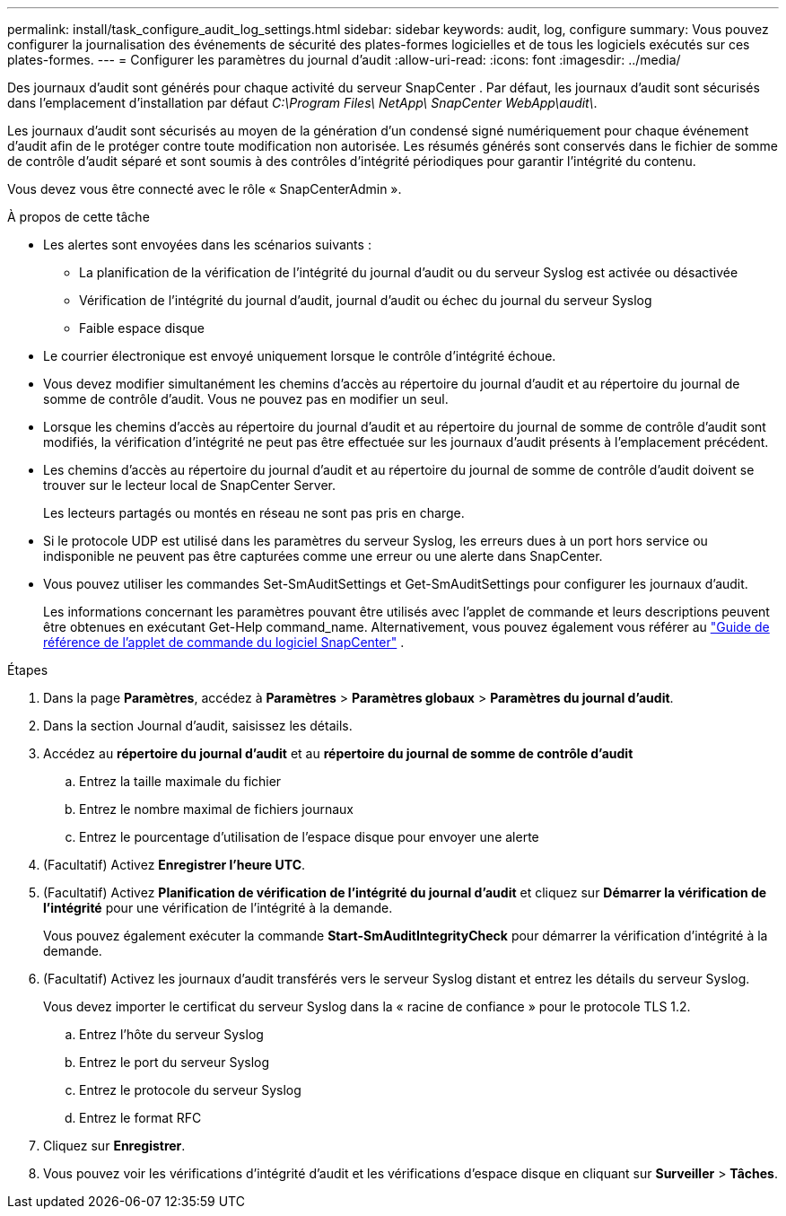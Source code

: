 ---
permalink: install/task_configure_audit_log_settings.html 
sidebar: sidebar 
keywords: audit, log, configure 
summary: Vous pouvez configurer la journalisation des événements de sécurité des plates-formes logicielles et de tous les logiciels exécutés sur ces plates-formes. 
---
= Configurer les paramètres du journal d'audit
:allow-uri-read: 
:icons: font
:imagesdir: ../media/


[role="lead"]
Des journaux d’audit sont générés pour chaque activité du serveur SnapCenter .  Par défaut, les journaux d'audit sont sécurisés dans l'emplacement d'installation par défaut _C:\Program Files\ NetApp\ SnapCenter WebApp\audit\_.

Les journaux d'audit sont sécurisés au moyen de la génération d'un condensé signé numériquement pour chaque événement d'audit afin de le protéger contre toute modification non autorisée.  Les résumés générés sont conservés dans le fichier de somme de contrôle d'audit séparé et sont soumis à des contrôles d'intégrité périodiques pour garantir l'intégrité du contenu.

Vous devez vous être connecté avec le rôle « SnapCenterAdmin ».

.À propos de cette tâche
* Les alertes sont envoyées dans les scénarios suivants :
+
** La planification de la vérification de l'intégrité du journal d'audit ou du serveur Syslog est activée ou désactivée
** Vérification de l'intégrité du journal d'audit, journal d'audit ou échec du journal du serveur Syslog
** Faible espace disque


* Le courrier électronique est envoyé uniquement lorsque le contrôle d’intégrité échoue.
* Vous devez modifier simultanément les chemins d'accès au répertoire du journal d'audit et au répertoire du journal de somme de contrôle d'audit.  Vous ne pouvez pas en modifier un seul.
* Lorsque les chemins d'accès au répertoire du journal d'audit et au répertoire du journal de somme de contrôle d'audit sont modifiés, la vérification d'intégrité ne peut pas être effectuée sur les journaux d'audit présents à l'emplacement précédent.
* Les chemins d'accès au répertoire du journal d'audit et au répertoire du journal de somme de contrôle d'audit doivent se trouver sur le lecteur local de SnapCenter Server.
+
Les lecteurs partagés ou montés en réseau ne sont pas pris en charge.

* Si le protocole UDP est utilisé dans les paramètres du serveur Syslog, les erreurs dues à un port hors service ou indisponible ne peuvent pas être capturées comme une erreur ou une alerte dans SnapCenter.
* Vous pouvez utiliser les commandes Set-SmAuditSettings et Get-SmAuditSettings pour configurer les journaux d'audit.
+
Les informations concernant les paramètres pouvant être utilisés avec l’applet de commande et leurs descriptions peuvent être obtenues en exécutant Get-Help command_name.  Alternativement, vous pouvez également vous référer au https://docs.netapp.com/us-en/snapcenter-cmdlets/index.html["Guide de référence de l'applet de commande du logiciel SnapCenter"^] .



.Étapes
. Dans la page *Paramètres*, accédez à *Paramètres* > *Paramètres globaux* > *Paramètres du journal d'audit*.
. Dans la section Journal d’audit, saisissez les détails.
. Accédez au *répertoire du journal d'audit* et au *répertoire du journal de somme de contrôle d'audit*
+
.. Entrez la taille maximale du fichier
.. Entrez le nombre maximal de fichiers journaux
.. Entrez le pourcentage d'utilisation de l'espace disque pour envoyer une alerte


. (Facultatif) Activez *Enregistrer l'heure UTC*.
. (Facultatif) Activez *Planification de vérification de l'intégrité du journal d'audit* et cliquez sur *Démarrer la vérification de l'intégrité* pour une vérification de l'intégrité à la demande.
+
Vous pouvez également exécuter la commande *Start-SmAuditIntegrityCheck* pour démarrer la vérification d'intégrité à la demande.

. (Facultatif) Activez les journaux d’audit transférés vers le serveur Syslog distant et entrez les détails du serveur Syslog.
+
Vous devez importer le certificat du serveur Syslog dans la « racine de confiance » pour le protocole TLS 1.2.

+
.. Entrez l'hôte du serveur Syslog
.. Entrez le port du serveur Syslog
.. Entrez le protocole du serveur Syslog
.. Entrez le format RFC


. Cliquez sur *Enregistrer*.
. Vous pouvez voir les vérifications d'intégrité d'audit et les vérifications d'espace disque en cliquant sur *Surveiller* > *Tâches*.

